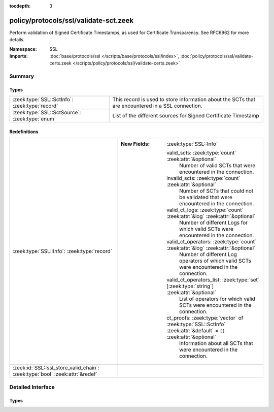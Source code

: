 :tocdepth: 3

policy/protocols/ssl/validate-sct.zeek
======================================
.. zeek:namespace:: SSL

Perform validation of Signed Certificate Timestamps, as used
for Certificate Transparency. See RFC6962 for more details.

:Namespace: SSL
:Imports: :doc:`base/protocols/ssl </scripts/base/protocols/ssl/index>`, :doc:`policy/protocols/ssl/validate-certs.zeek </scripts/policy/protocols/ssl/validate-certs.zeek>`

Summary
~~~~~~~
Types
#####
============================================== ================================================================
:zeek:type:`SSL::SctInfo`: :zeek:type:`record` This record is used to store information about the SCTs that are
                                               encountered in a SSL connection.
:zeek:type:`SSL::SctSource`: :zeek:type:`enum` List of the different sources for Signed Certificate Timestamp
============================================== ================================================================

Redefinitions
#############
============================================================================ ===================================================================================================================
:zeek:type:`SSL::Info`: :zeek:type:`record`                                  
                                                                             
                                                                             :New Fields: :zeek:type:`SSL::Info`
                                                                             
                                                                               valid_scts: :zeek:type:`count` :zeek:attr:`&optional`
                                                                                 Number of valid SCTs that were encountered in the connection.
                                                                             
                                                                               invalid_scts: :zeek:type:`count` :zeek:attr:`&optional`
                                                                                 Number of SCTs that could not be validated that were encountered in the connection.
                                                                             
                                                                               valid_ct_logs: :zeek:type:`count` :zeek:attr:`&log` :zeek:attr:`&optional`
                                                                                 Number of different Logs for which valid SCTs were encountered in the connection.
                                                                             
                                                                               valid_ct_operators: :zeek:type:`count` :zeek:attr:`&log` :zeek:attr:`&optional`
                                                                                 Number of different Log operators of which valid SCTs were encountered in the connection.
                                                                             
                                                                               valid_ct_operators_list: :zeek:type:`set` [:zeek:type:`string`] :zeek:attr:`&optional`
                                                                                 List of operators for which valid SCTs were encountered in the connection.
                                                                             
                                                                               ct_proofs: :zeek:type:`vector` of :zeek:type:`SSL::SctInfo` :zeek:attr:`&default` = ``[]`` :zeek:attr:`&optional`
                                                                                 Information about all SCTs that were encountered in the connection.
:zeek:id:`SSL::ssl_store_valid_chain`: :zeek:type:`bool` :zeek:attr:`&redef` 
============================================================================ ===================================================================================================================


Detailed Interface
~~~~~~~~~~~~~~~~~~
Types
#####
.. zeek:type:: SSL::SctInfo
   :source-code: policy/protocols/ssl/validate-sct.zeek 30 50

   :Type: :zeek:type:`record`

      version: :zeek:type:`count`
         The version of the encountered SCT (should always be 0 for v1).

      logid: :zeek:type:`string`
         The ID of the log issuing this SCT.

      timestamp: :zeek:type:`count`
         The timestamp at which this SCT was issued measured since the
         epoch (January 1, 1970, 00:00), ignoring leap seconds, in
         milliseconds. Not converted to a Zeek timestamp because we need
         the exact value for validation.

      sig_alg: :zeek:type:`count`
         The signature algorithm used for this sct.

      hash_alg: :zeek:type:`count`
         The hash algorithm used for this sct.

      signature: :zeek:type:`string`
         The signature of this SCT.

      source: :zeek:type:`SSL::SctSource`
         Source of this SCT.

      valid: :zeek:type:`bool` :zeek:attr:`&optional`
         Validation result of this SCT.

   This record is used to store information about the SCTs that are
   encountered in a SSL connection.

.. zeek:type:: SSL::SctSource
   :source-code: policy/protocols/ssl/validate-sct.zeek 16 27

   :Type: :zeek:type:`enum`

      .. zeek:enum:: SSL::SCT_X509_EXT SSL::SctSource

         Signed Certificate Timestamp was encountered in the extension of
         an X.509 certificate.

      .. zeek:enum:: SSL::SCT_TLS_EXT SSL::SctSource

         Signed Certificate Timestamp was encountered in an TLS session
         extension.

      .. zeek:enum:: SSL::SCT_OCSP_EXT SSL::SctSource

         Signed Certificate Timestamp was encountered in the extension of
         an stapled OCSP reply.

   List of the different sources for Signed Certificate Timestamp


